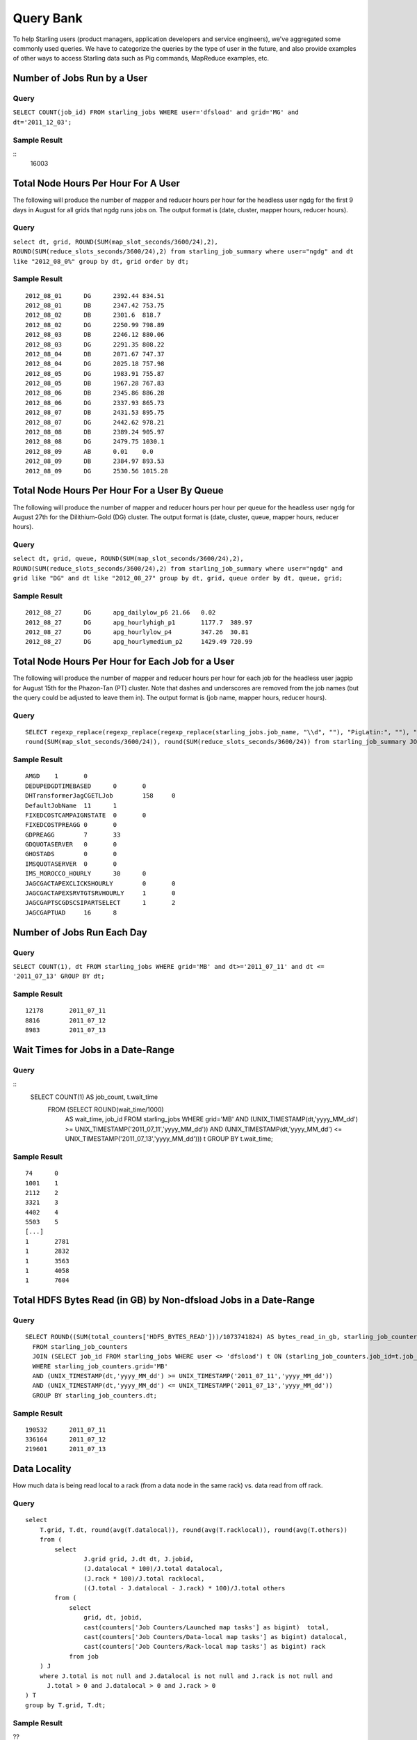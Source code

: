 ==========
Query Bank
==========

To help Starling users (product managers, application developers and service engineers), we've 
aggregated some commonly used queries. We have to categorize
the queries by the type of user in the future, and also provide examples of other
ways to access Starling data such as Pig commands, MapReduce examples, etc.


Number of Jobs Run by a User
============================

Query
-----

``SELECT COUNT(job_id) FROM starling_jobs WHERE user='dfsload' and grid='MG' and dt='2011_12_03';``

Sample Result
-------------

::
    16003

Total Node Hours Per Hour For A User
==================================== 

The following will produce the number of mapper and reducer hours per hour for the headless user ngdg for the first 9 days in August for all grids that ngdg runs jobs on.  The output format is (date, cluster, mapper hours, reducer hours).

Query
-----

``select dt, grid, ROUND(SUM(map_slot_seconds/3600/24),2), ROUND(SUM(reduce_slots_seconds/3600/24),2) from starling_job_summary where user="ngdg" and dt like "2012_08_0%" group by dt, grid order by dt;``

Sample Result
-------------

::

    2012_08_01      DG      2392.44 834.51
    2012_08_01      DB      2347.42 753.75
    2012_08_02      DB      2301.6  818.7
    2012_08_02      DG      2250.99 798.89
    2012_08_03      DB      2246.12 880.06
    2012_08_03      DG      2291.35 808.22
    2012_08_04      DB      2071.67 747.37
    2012_08_04      DG      2025.18 757.98
    2012_08_05      DG      1983.91 755.87
    2012_08_05      DB      1967.28 767.83
    2012_08_06      DB      2345.86 886.28
    2012_08_06      DG      2337.93 865.73
    2012_08_07      DB      2431.53 895.75
    2012_08_07      DG      2442.62 978.21
    2012_08_08      DB      2389.24 905.97
    2012_08_08      DG      2479.75 1030.1
    2012_08_09      AB      0.01    0.0
    2012_08_09      DB      2384.97 893.53
    2012_08_09      DG      2530.56 1015.28


Total Node Hours Per Hour For a User By Queue
=============================================

The following will produce the number of mapper and reducer hours per hour per queue 
for the headless user ``ngdg`` for August 27th for the Dilithium-Gold (DG) cluster.  
The output format is (date, cluster, queue, mapper hours, reducer hours).

Query
-----


``select dt, grid, queue, ROUND(SUM(map_slot_seconds/3600/24),2), ROUND(SUM(reduce_slots_seconds/3600/24),2) from starling_job_summary where user="ngdg" and grid like "DG" and dt like "2012_08_27" group by dt, grid, queue order by dt, queue, grid;``

Sample Result
-------------

::

   2012_08_27      DG      apg_dailylow_p6 21.66   0.02
   2012_08_27      DG      apg_hourlyhigh_p1       1177.7  389.97
   2012_08_27      DG      apg_hourlylow_p4        347.26  30.81
   2012_08_27      DG      apg_hourlymedium_p2     1429.49 720.99
   

Total Node Hours Per Hour for Each Job for a User
=================================================


The following will produce the number of mapper and reducer hours per hour for each 
job for the headless user jagpip for August 15th for the Phazon-Tan (PT) cluster.  
Note that dashes and underscores are removed from the job names (but the query 
could be adjusted to leave them in).  The output format is (job name, mapper hours, reducer hours).

Query
-----

::

    SELECT regexp_replace(regexp_replace(regexp_replace(starling_jobs.job_name, "\\d", ""), "PigLatin:", ""), "-", ""), 
    round(SUM(map_slot_seconds/3600/24)), round(SUM(reduce_slots_seconds/3600/24)) from starling_job_summary JOIN starling_jobs ON (starling_job_summary.job_id = starling_jobs.job_id) WHERE starling_jobs.user == 'jagpip' and starling_job_summary.user == 'jagpip' and starling_jobs.dt == '2012_08_15'  and starling_job_summary.dt == '2012_08_15'  and starling_job_summary.grid == 'PT' GROUP BY regexp_replace(regexp_replace(regexp_replace(starling_jobs.job_name, "\\d", ""), "PigLatin:", ""), "-", "");

Sample Result
-------------


::

    AMGD    1       0
    DEDUPEDGDTIMEBASED      0       0
    DHTransformerJagCGETLJob        158     0
    DefaultJobName  11      1
    FIXEDCOSTCAMPAIGNSTATE  0       0
    FIXEDCOSTPREAGG 0       0
    GDPREAGG        7       33
    GDQUOTASERVER   0       0
    GHOSTADS        0       0
    IMSQUOTASERVER  0       0
    IMS_MOROCCO_HOURLY      30      0
    JAGCGACTAPEXCLICKSHOURLY        0       0
    JAGCGACTAPEXSRVTGTSRVHOURLY     1       0
    JAGCGAPTSCGDSCSIPARTSELECT      1       2
    JAGCGAPTUAD     16      8




Number of Jobs Run Each Day
===========================

Query
-----

``SELECT COUNT(1), dt FROM starling_jobs WHERE grid='MB' and dt>='2011_07_11' and dt <= '2011_07_13' GROUP BY dt;``

Sample Result
-------------

::

    12178       2011_07_11
    8816        2011_07_12
    8983        2011_07_13

Wait Times for Jobs in a Date-Range
===================================

Query
-----

::
    SELECT COUNT(1) AS job_count, t.wait_time
      FROM (SELECT ROUND(wait_time/1000)
        AS wait_time, job_id FROM starling_jobs WHERE grid='MB'
        AND (UNIX_TIMESTAMP(dt,'yyyy_MM_dd') >= UNIX_TIMESTAMP('2011_07_11','yyyy_MM_dd'))
        AND (UNIX_TIMESTAMP(dt,'yyyy_MM_dd') <= UNIX_TIMESTAMP('2011_07_13','yyyy_MM_dd'))) t
        GROUP BY t.wait_time;


Sample Result
-------------

::

    74      0
    1001    1
    2112    2
    3321    3
    4402    4
    5503    5
    [...]
    1       2781
    1       2832
    1       3563
    1       4058
    1       7604

Total HDFS Bytes Read (in GB) by Non-dfsload Jobs in a Date-Range
=================================================================

Query
-----

::

    SELECT ROUND((SUM(total_counters['HDFS_BYTES_READ']))/1073741824) AS bytes_read_in_gb, starling_job_counters.dt
      FROM starling_job_counters
      JOIN (SELECT job_id FROM starling_jobs WHERE user <> 'dfsload') t ON (starling_job_counters.job_id=t.job_id)
      WHERE starling_job_counters.grid='MB'
      AND (UNIX_TIMESTAMP(dt,'yyyy_MM_dd') >= UNIX_TIMESTAMP('2011_07_11','yyyy_MM_dd'))
      AND (UNIX_TIMESTAMP(dt,'yyyy_MM_dd') <= UNIX_TIMESTAMP('2011_07_13','yyyy_MM_dd'))
      GROUP BY starling_job_counters.dt;

Sample Result
-------------

::

    190532      2011_07_11
    336164      2011_07_12
    219601      2011_07_13




Data Locality
=============

How much data is being read local to a rack (from a data node in the same rack) vs. data read from off rack.


Query
-----

::

    select 
        T.grid, T.dt, round(avg(T.datalocal)), round(avg(T.racklocal)), round(avg(T.others))
        from (
            select
                    J.grid grid, J.dt dt, J.jobid,
                    (J.datalocal * 100)/J.total datalocal,
                    (J.rack * 100)/J.total racklocal,
                    ((J.total - J.datalocal - J.rack) * 100)/J.total others
            from (
                select
                    grid, dt, jobid,
                    cast(counters['Job Counters/Launched map tasks'] as bigint)  total,
                    cast(counters['Job Counters/Data-local map tasks'] as bigint) datalocal,
                    cast(counters['Job Counters/Rack-local map tasks'] as bigint) rack
                from job
        ) J 
        where J.total is not null and J.datalocal is not null and J.rack is not null and
          J.total > 0 and J.datalocal > 0 and J.rack > 0
    ) T
    group by T.grid, T.dt;

Sample Result
-------------

??

Instances Read on Dilithium Gold
================================

For the directories ``/data/SDS/data`` and ``/data/FETL/*``, what were the oldest, newest 
instances read and how many times were individual pieces read on Dilithium Gold.

.. note:: If you want to save these results to import into Excel or other program, save this 
          query in a file and execute ``/home/y/bin/hive -f foobar.file >results.csv``. You can 
          then import the ``results.csv`` file into excel using tab as the delimiter.

          Also, ``INSERT OVERWRITE LOCAL DIRECTORY 'test.csv'`` won't do what you think it might do. 
          The ``test.csv`` directory will contain a single Hadoop compressed file not usable by mere mortals.

Query
-----

:: 

    select F.grid as GRID, F.dt as DT, F.ugi as USER,
       regexp_extract(F.src_path,'/([^/]*)/([^/]*)/([^/]*)/([^/]*)', 4) as DATASET,
       min(regexp_extract(F.src_path,'/([^/]*)/([^/]*)/([^/]*)/([^/]*)/([^/]*)', 5)) as FIRST_INSTANCE,
       max(regexp_extract(F.src_path,'/([^/]*)/([^/]*)/([^/]*)/([^/]*)/([^/]*)', 5)) as LAST_INSTANCE,
       count(1) as COUNT
    from (
       select src.grid as grid,
          src.dt as dt,
          src.ugi as ugi,
          src.src_path as src_path
       from  starling_fs_audit src 
    where 
       src.grid='DG' and src.dt='2011_11_08'
       and regexp_extract(src.src_path,'(/data/SDS/data)/([^/]*)/([^/]*)', 1) == '/data/SDS/data'
    union all 
       select dest.grid as grid,
          dest.dt as dt,
          dest.ugi as ugi,
          dest.dest_path as src_path
       from  starling_fs_audit dest 
       where 
          dest.grid='DG' and dest.dt='2011_11_08'
          and regexp_extract(dest.dest_path,'(/data/SDS/data)/([^/]*)', 1) == '/data/SDS/data'
        ) F
    group by F.grid, F.dt, F.ugi, 
       regexp_extract(F.src_path,'/([^/]*)/([^/]*)/([^/]*)/([^/]*)', 4)
       order by GRID, DT,
       DATASET, USER;

Now do the same for ``/data/FETL/{ABF,LL_Web}/``::

    INSERT OVERWRITE LOCAL DIRECTORY 'DGabfusage20111108.csv'
    select F.grid as GRID, F.dt as DT, F.ugi as USER,
       regexp_extract(F.src_path,'/([^/]*)/([^/]*)/([^/]*)/([^/]*)', 4) as DATASET,
       min(regexp_extract(F.src_path,'/([^/]*)/([^/]*)/([^/]*)/([^/]*)/([^/]*)', 5)) as FIRST_INSTANCE,
       max(regexp_extract(F.src_path,'/([^/]*)/([^/]*)/([^/]*)/([^/]*)/([^/]*)', 5)) as LAST_INSTANCE,
       count(1) as COUNT
    from (
       select src.grid as grid,
          src.dt as dt,
          src.ugi as ugi,
          src.src_path as src_path
       from  starling_fs_audit src 
       where 
          src.grid='DG' and src.dt='2011_11_08'
          and regexp_extract(src.src_path,'(/data/FETL/[^/]*)/([^/]*)/([^/]*)', 1) == '/data/SDS/data'
       union all 
       select dest.grid as grid,
          dest.dt as dt,
          dest.ugi as ugi,
          dest.dest_path as src_path
       from  starling_fs_audit dest 
       where 
          dest.grid='DG' and dest.dt='2011_11_08'
          and regexp_extract(dest.dest_path,'(/data/FETL/[^/]*)/([^/]*)', 1) == '/data/SDS/data'
    ) F
    group by F.grid, F.dt, F.ugi, 
       regexp_extract(F.src_path,'/([^/]*)/([^/]*)/([^/]*)/([^/]*)', 4),
    order by GRID, DT,
       DATASET, USER;


Advanced Examples
=================


Using Starling With MySQL
-------------------------

This example is from the Slingshot team who are using 
Starling to get a list of jobs with both the expected
and actual grid performance. The team can
then compare to find those jobs that are
bottlenecks. 

Process for Collecting Starling Data
####################################

To get data from Starling to MySQL, the Slingshot
team runs an Oozie job that runs a Pig script grid_monitor_hourly
that simply dumps data from the
``starling_job_summary`` table into HDFS.
They then use a shell script (``grid_monitor_fetch.sh``)
to import the data into their MySQL database ``grid``.


MySQL Database Structure
########################

The ``grid`` database has the following three tables:

- ``job_expect`` - contains job lists and each job's expected performance.
- ``job_summary`` - stores a dump of the Yahoo grid meta data.
- ``job_actual`` - shows the actual resource usage and performance. 

The ``job_actual`` table is created with the following query::

   SELECT "2014-09-30", grid, queue, user, job_name, ROUND(SUM(GB_Hours)) as TOT_GB_Hours, count(*) as NUM_jobs,  ROUND (SUM(GB_Hours)/count(*), 0)  as AVG_GB_Hours_per_job
   FROM (
       SELECT grid, queue, user, job_name,(
         map_slot_seconds * resources_per_map + reduce_slots_seconds * resources_per_reduce
         ) / ( 1000 *3600 ) AS GB_Hours
       FROM `starling_job_summary`
       WHERE date = '2014-09-30'
   ) t
   group by grid, queue, user, job_name
   order by TOT_GB_Hours desc;


Metric for Comparing Performance
################################

The metric that they use to measure the performance is
called a *GB hour*. The GB hour represents the number
of Gigabytes of memory allocation per hour for MapReduce
jobs and is calculated from Starling
data in the following way:

#. look at map slot seconds and reduce slot seconds.
#. convert to hours
#. look at allocated memory for map and reduce for each job.
#. (map_slot_sec/3600) * (map_mb/1000) = GB hour Map + GB hour Reduce 

Example Query
#############

The Slingshot team can use the ``job_actual`` table to identify problematic
jobs and then drill down to get more information about a particular job
with a query like the one below.

::

    SELECT grid, job_name, run_time, num_maps, num_reduces, (
       map_slot_seconds * resources_per_map + reduce_slots_seconds * resources_per_reduce
    ) / ( 1000 *3600 ) AS GB_Hours
    FROM `starling_job_summary` 
    WHERE job_name LIKE '%hattrick_gen_train_dataset.pig%'
    AND date = '2014_09_27'
    LIMIT 0 , 30






